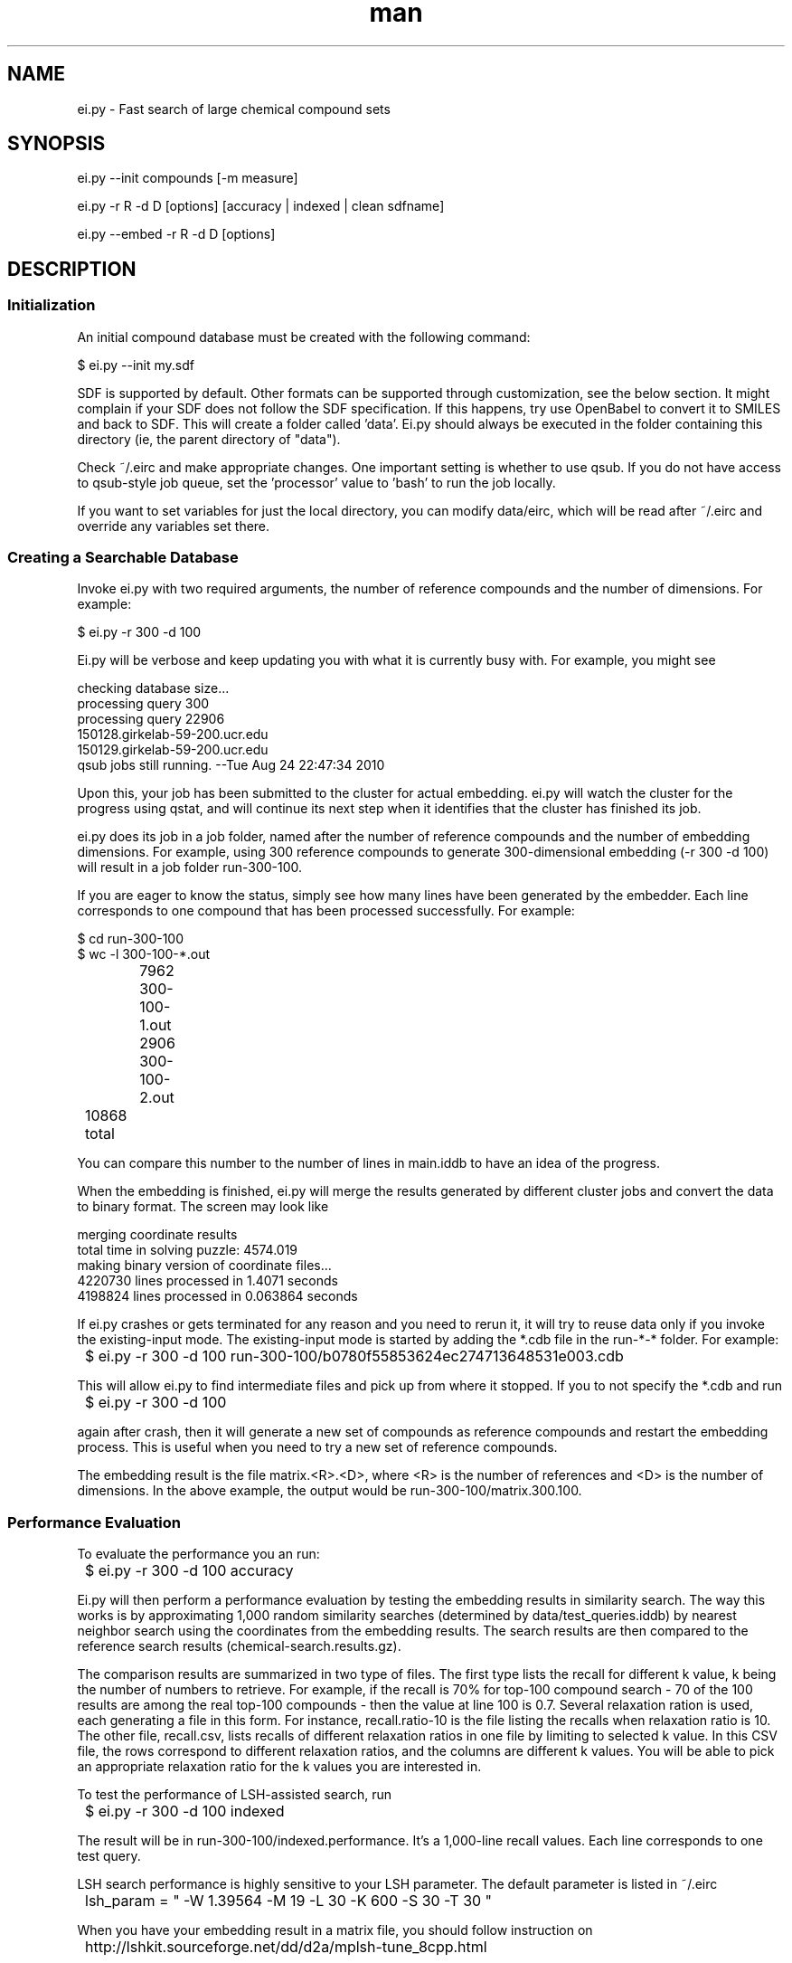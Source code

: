 .TH man 1 "16 Aug 2012" "1.0" "ei.py"

.SH NAME
ei.py \- Fast search of large chemical compound sets

.SH SYNOPSIS
ei.py --init compounds [-m measure]

ei.py -r R -d D [options] [accuracy | indexed | clean sdfname]

ei.py --embed  -r R -d D [options]

.SH DESCRIPTION

.SS Initialization
An initial compound database must be created with the following command:

  $ ei.py --init my.sdf

SDF is supported by default. Other formats can be supported through customization,
see the below section. It might complain if your SDF does not follow the SDF
specification. If this happens, try use OpenBabel to convert it to SMILES
and back to SDF. This will create  a folder called 'data'. Ei.py should always be
executed in the folder containing this directory (ie, the parent directory of "data").

Check ~/.eirc and make appropriate changes. One important setting is
whether to use qsub. If you do not have access to qsub-style job queue,
set the 'processor' value to 'bash' to run the job locally.

If you want to set variables for just the local directory, you can modify 
data/eirc, which will be read after ~/.eirc and override any variables
set there.

.SS Creating a Searchable Database

Invoke ei.py with two required arguments, the number of reference
compounds and the number of dimensions. For example:

  $ ei.py -r 300 -d 100 

Ei.py will be verbose and keep updating you
with what it is currently busy with. For example, you might see

.nf
  checking database size...
  processing query 300
  processing query 22906
  150128.girkelab-59-200.ucr.edu
  150129.girkelab-59-200.ucr.edu
  qsub jobs still running. --Tue Aug 24 22:47:34 2010  
.fi

Upon this, your job has been submitted to the cluster for actual
embedding. ei.py will watch the cluster for the progress using qstat, and
will continue its next step when it identifies that the cluster has
finished its job.

ei.py does its job in a job folder, named after the number of reference
compounds and the number of embedding dimensions. For example, using 300
reference compounds to generate 300-dimensional embedding (-r 300 -d
100) will result in a job folder run-300-100. 

If you are eager to know the status, simply see how many lines have been
generated by the embedder. Each line corresponds to one compound that
has been processed successfully. For example:

.nf
  $ cd run-300-100
  $ wc -l 300-100-*.out
		7962 300-100-1.out
		2906 300-100-2.out
	  10868 total
.fi

You can compare this number to the number of lines in main.iddb to have
an idea of the progress.

When the embedding is finished, ei.py will merge the results generated
by different cluster jobs and convert the data to binary format. The
screen may look like

.nf
  merging coordinate results
  total time in solving puzzle: 4574.019
  making binary version of coordinate files...
  4220730 lines processed in 1.4071 seconds
  4198824 lines processed in 0.063864 seconds
.fi     

If ei.py crashes or gets terminated for any reason and you need to rerun
it, it will try to reuse data only if you invoke the existing-input
mode. The existing-input mode is started by adding the *.cdb file in the
run-*-* folder. For example:

	$ ei.py -r 300 -d 100 run-300-100/b0780f55853624ec274713648531e003.cdb

This will allow ei.py to find intermediate files and pick up from where
it stopped. If you to not specify the *.cdb and run

	$ ei.py -r 300 -d 100

again after crash, then it will generate a new set of compounds as
reference compounds and restart the embedding process. This is useful
when you need to try a new set of reference compounds.

The embedding result is the file matrix.<R>.<D>, where <R> is the number
of references and <D> is the number of dimensions. In the above example,
the output would be run-300-100/matrix.300.100.


.SS Performance Evaluation
To evaluate the performance you an run:

	$ ei.py -r 300 -d 100 accuracy

Ei.py will then perform a performance evaluation by testing the
embedding results in similarity search. The way this works is by
approximating 1,000 random similarity searches (determined by
data/test_queries.iddb) by nearest neighbor search using the coordinates
from the embedding results. The search results are then compared to the
reference search results (chemical-search.results.gz). 

The comparison results are summarized in two type of files. The first
type lists the recall for different k value, k being the number of
numbers to retrieve. For example, if the recall is 70% for top-100
compound search - 70 of the 100 results are among the real top-100
compounds - then the value at line 100 is 0.7. Several relaxation ration
is used, each generating a file in this form. For instance,
recall.ratio-10 is the file listing the recalls when relaxation
ratio is 10. The other file, recall.csv, lists recalls of different
relaxation ratios in one file by limiting to selected k value. In this
CSV file, the rows correspond to different relaxation ratios, and the
columns are different k values. You will be able to pick an appropriate
relaxation ratio for the k values you are interested in.

To test the performance of LSH-assisted search, run

	$ ei.py -r 300 -d 100 indexed

The result will be in run-300-100/indexed.performance. It's a 1,000-line
recall values. Each line corresponds to one test query.

LSH search performance is highly sensitive to your LSH parameter. The
default parameter is listed in ~/.eirc

	lsh_param = " -W 1.39564 -M 19 -L 30 -K 600 -S 30 -T 30 "

When you have your embedding result in a matrix file, you should
follow instruction on

	http://lshkit.sourceforge.net/dd/d2a/mplsh-tune_8cpp.html

To find the best values for these parameters



.SS COMPOUND DATABASE
    
EI works on compound databases. A compound database consists of two files.
One is the actual database data file in some format. This database, known
as the <bindb>, typically consists of actual compound data. For example,
an atom-pair database would use a <bindb> to store atom pair descriptors.
The other file is an ID database or <iddb>. This database is just a text
file, each line of which is a sequence ID used to subset the <bindb>. For
example, if the <bindb> contains 1,000 compounds, then the <iddb> can
contain at most 1,000 lines of sequential numbers from 1 to 1000. Using
this <bindb> and <iddb>, then we have a compound database for 1,000
compounds. If, for example, the <iddb> contains 500 lines of odd numbers
from 1 up to 999, then the combination of the <bindb> and the <iddb>
describes a compound database of 500 compounds. Note that <iddb> uses
1-based numbering, not 0-based. 

You may see these files under the /data folder:

	- main.iddb : this is the main iddb. Compounds referenced in this 
iddb will be embedded.

	- test_query.iddb : this file is auto-generated. It is a subset of 
main.iddb used to perform automatic search tests in order to evaluate 
the embedding quality.

Note that there is no requirement on what format <bindb> uses. EI does not
utilize <bindb> directly. Instead, it passes the path to <bindb> to
the program bin/db2db_distance. If you use your own custom similarity
measure (see CUSTOMIZATION below), as long as your custom
bin/db2db_distance program can understand <bindb>, then it is fine. If you
hardcode the path to your own compound database in your custom
bin/db2db_distance, you might not create a <bindb> at all. 
    
.SS CUSTOMIZATION

EI allows you to plug in your own similarity measurement. In order to do
this, you will have to provide an implementation for the following
programs in binary or script form.

There are two ways to tell EI about your own measures. The first is to set the 
full path of each binary in the configuration file (.eirc) using the variables
DB2DB_DISTANCE, DB_BUILDER, and DB_SUBSET. The second method is to put your 
binaries in a directory on the PATH (e.g. /usr/local/bin/), and name them 
like ei-db2db_distance.my_measure, where the first part is one of the below 3 
binaries and the second part is the name of your measure. Then you can call
ei.py and ode.py with "-m my_measure". This method will be used below, but
either method will work. When you run ei.py --init -m my_measure ..., the 
measure used will be stored in the data/eirc file so that future operations 
automatically use the correct programs.

.B ei-db2db_distance

You need to write a binary or script that calculate database-to-database
distance matrix, which supports the following two syntax forms:

  db2db_distance.my_measure chem.db 1.iddb 2.iddb

  db2db_distance.my_measure chem.db chem2.db

where chem.db is the path to <bindb> in, for example, the /data folder,
1.iddb is the first <iddb> and 2.iddb is the second <iddb> (see above for
definition of <bindb> and <iddb>). Your program must generate a distance
matrix for these two databases. The output should be lines of whitespace separated
numbers. Each line should contain the distances of the first element of
the first db against each member of the second db.  Name your program as
db2db_distance.my_measure and then you can invoke EI as, for example, 

  $ ei.py -r 300 -d 100 -m my_measure

to use your similarity measure.

.B ei-db_builder

This program takes compounds in whatever format you want to support and
generates a database in the format you want to support. The syntax you 
need to support is:

  db_builder.my_measure input.compounds output.db

.B ei-db_subset

This program takes the database format you support and a 1-based index file
and generate a sub-database for compounds listed in the index file. 
Db_subset must support the following syntax

  db_subset.my_measure original.db index.file output.db

.SH OPTIONS
.TP 5
-r NUM
number of reference compounds to use
.TP
-d NUM
number of dimensions
.TP 
-m STRING
similarity measure to use
.TP
-q FILE
query file in sdf format
.TP
-x FILE
reference cdb file to use. This will usually be a file in the "run"
directory and start with a hash string. e.g.: 
run-300-100/b0780f55853624ec274713648531e003.cdb
.TP
-v
verbose
.TP
--vv
very verbose
.TP
--dry-run
don't actually create a searchable database, but print out what
commands would  have been executed
.TP
-s, --slice=NUM
number of compounds to process on each node
.TP
--init
create an initial compound database
.TP
--embed
print out embedded coordinates of query
.TP 
--help
print help message

.TP
accuracy
perform accuracy analysis only using existing data

.TP 
indexed
perform accuracy analysis between indexed and non indexed results

.TP 
clean
remove all files starting with sdfname as well as a few other temp files



.SH BUGS
No known bugs.

.SH AUTHOR
Eddie Cao
